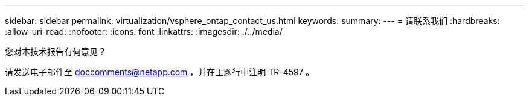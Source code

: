 ---
sidebar: sidebar 
permalink: virtualization/vsphere_ontap_contact_us.html 
keywords:  
summary:  
---
= 请联系我们
:hardbreaks:
:allow-uri-read: 
:nofooter: 
:icons: font
:linkattrs: 
:imagesdir: ./../media/


[role="lead"]
您对本技术报告有何意见？

请发送电子邮件至 doccomments@netapp.com ，并在主题行中注明 TR-4597 。
